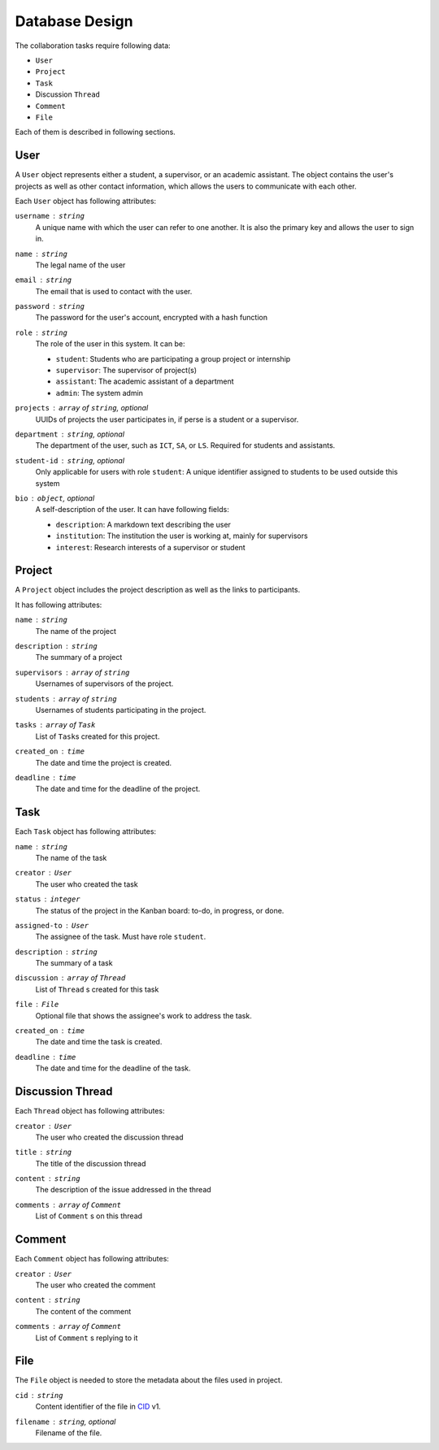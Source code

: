 Database Design
===============

The collaboration tasks require following data:

- ``User``
- ``Project``
- ``Task``
- Discussion ``Thread``
- ``Comment``
- ``File``

Each of them is described in following sections.

User
----

A ``User`` object represents either a student, a supervisor,
or an academic assistant.  The object contains the user's projects
as well as other contact information, which allows the users to communicate
with each other.

Each ``User`` object has following attributes:

``username`` : ``string``
   A unique name with which the user can refer to one another.
   It is also the primary key and allows the user to sign in.

``name`` : ``string``
   The legal name of the user

``email`` : ``string``
   The email that is used to contact with the user.

``password`` : ``string``
   The password for the user's account, encrypted with a hash function

``role`` : ``string``
   The role of the user in this system.  It can be:

   - ``student``: Students who are participating a group project or internship
   - ``supervisor``: The supervisor of project(s)
   - ``assistant``: The academic assistant of a department
   - ``admin``: The system admin

``projects`` : ``array`` of ``string``, *optional*
   UUIDs of projects the user participates in,
   if perse is a student or a supervisor.

``department`` : ``string``, *optional*
   The department of the user, such as ``ICT``, ``SA``, or ``LS``.
   Required for students and assistants.

``student-id`` : ``string``, *optional*
   Only applicable for users with role ``student``:
   A unique identifier assigned to students to be used outside this system

``bio`` : ``object``, *optional*
   A self-description of the user. It can have following fields:

   - ``description``: A markdown text describing the user
   - ``institution``: The institution the user is working at, mainly for supervisors
   - ``interest``: Research interests of a supervisor or student

Project
-------

A ``Project`` object includes the project description as well as the links to participants.

It has following attributes:

``name`` : ``string``
   The name of the project

``description`` : ``string``
   The summary of a project

``supervisors`` : ``array`` of ``string``
   Usernames of supervisors of the project.

``students`` : ``array`` of ``string``
   Usernames of students participating in the project.

``tasks`` : ``array`` of ``Task``
   List of ``Task``\s created for this project.

``created_on`` : ``time``
   The date and time the project is created.

``deadline`` : ``time``
   The date and time for the deadline of the project.


Task
----

Each ``Task`` object has following attributes:

``name`` : ``string``
   The name of the task

``creator`` : ``User``
   The user who created the task

``status`` : ``integer``
   The status of the project in the Kanban board: to-do, in progress, or done.

``assigned-to`` : ``User``
   The assignee of the task. Must have role ``student``.

``description`` : ``string``
   The summary of a task

``discussion`` : ``array`` of ``Thread``
   List of ``Thread`` s created for this task

``file`` : ``File``
   Optional file that shows the assignee's work to address the task.

``created_on`` : ``time``
   The date and time the task is created.

``deadline`` : ``time``
   The date and time for the deadline of the task.


Discussion Thread
-----------------

Each ``Thread`` object has following attributes:


``creator`` : ``User``
   The user who created the discussion thread

``title`` : ``string``
   The title of the discussion thread

``content`` : ``string``
   The description of the issue addressed in the thread

``comments`` : ``array`` of ``Comment``
   List of ``Comment`` s on this thread


Comment
-------

Each ``Comment`` object has following attributes:

``creator`` : ``User``
   The user who created the comment

``content`` : ``string``
   The content of the comment

``comments`` : ``array`` of ``Comment``
   List of ``Comment`` s replying to it

File
----

The ``File`` object is needed to store the metadata about the files
used in project.

``cid`` : ``string``
   Content identifier of the file in CID_ v1.

``filename`` : ``string``, *optional*
   Filename of the file.

.. _CID: https://github.com/multiformats/cid
